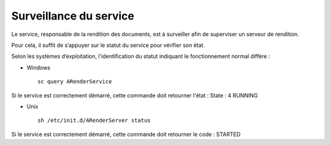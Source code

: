 -----------------------
Surveillance du service
-----------------------

Le service, responsable de la rendition des documents, est à surveiller afin de superviser un serveur de rendition.

Pour cela, il suffit de s’appuyer sur le statut du service pour vérifier son état.

Selon les systèmes d’exploitation, l'identification du statut indiquant le fonctionnement normal diffère :

* Windows ::
    
    sc query ARenderService 

Si le service est correctement démarré, cette commande doit retourner l'état : State : 4 RUNNING

* Unix ::

    sh /etc/init.d/ARenderServer status 

Si le service est correctement démarré, cette commande doit retourner le code : STARTED

